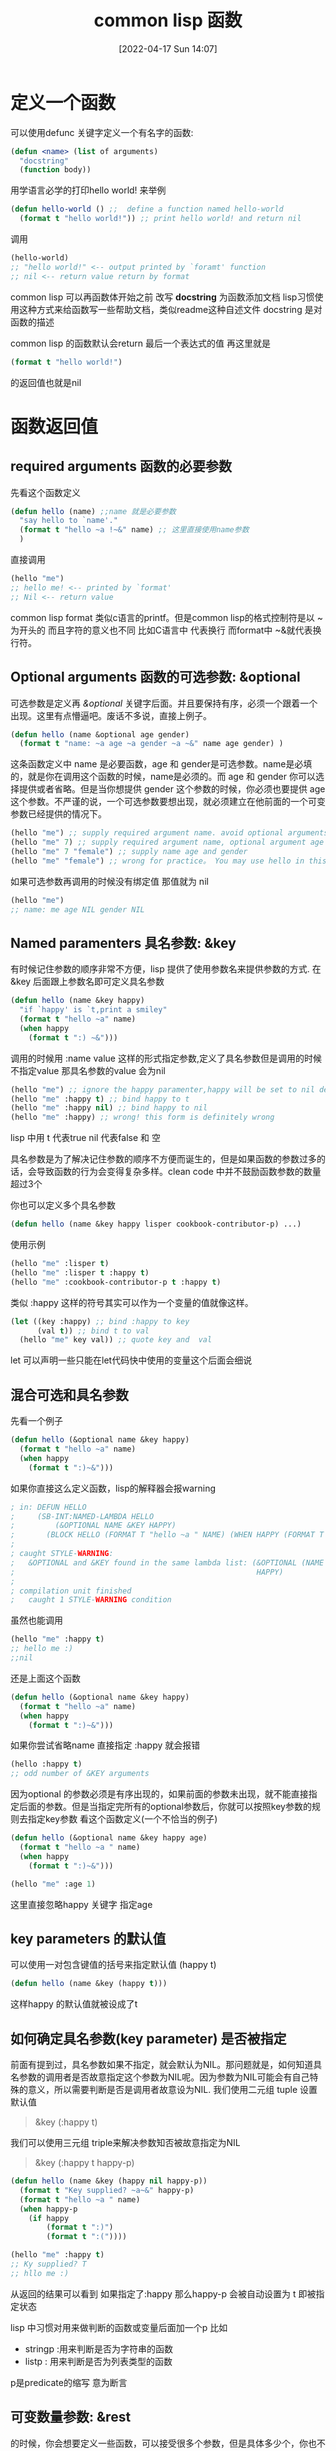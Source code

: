 #+startup: latexpreview
#+OPTIONS: author:nil ^:{}
#+HUGO_BASE_DIR: ~/Documents/myblog
#+HUGO_SECTION: /posts/2022/04
#+HUGO_CUSTOM_FRONT_MATTER: :toc true :math true
#+HUGO_AUTO_SET_LASTMOD: t
#+HUGO_PAIRED_SHORTCODES: admonition
#+HUGO_DRAFT: false
#+DATE: [2022-04-17 Sun 14:07]
#+TITLE: common lisp 函数
#+HUGO_TAGS: common-lisp
#+HUGO_CATEGORIES: lisp
#+DESCRIPTION: 
#+begin_export html
<!--more-->
#+end_export

* 定义一个函数
可以使用defunc 关键字定义一个有名字的函数:
#+begin_src lisp
  (defun <name> (list of arguments)
    "docstring"
    (function body))

#+end_src

用学语言必学的打印hello world! 来举例
#+begin_src lisp :session
  (defun hello-world () ;;  define a function named hello-world
    (format t "hello world!")) ;; print hello world! and return nil
#+end_src

调用
#+begin_src lisp
  (hello-world)
  ;; "hello world!" <-- output printed by `foramt' function
  ;; nil <-- return value return by format
#+end_src

#+attr_shortcode: :type tip :title why docstring :open true
#+begin_admonition
common lisp 可以再函数体开始之前 改写 *docstring* 为函数添加文档
lisp习惯使用这种方式来给函数写一些帮助文档，类似readme这种自述文件
docstring 是对函数的描述
#+end_admonition

#+attr_shortcode: :type tip :title about the return value :open true
#+begin_admonition
common lisp 的函数默认会return 最后一个表达式的值 再这里就是

#+begin_src lisp
(format t "hello world!")
#+end_src

的返回值也就是nil
#+end_admonition


* 函数返回值
** required arguments 函数的必要参数
先看这个函数定义
#+begin_src lisp
  (defun hello (name) ;;name 就是必要参数
    "say hello to `name'."
    (format t "hello ~a !~&" name) ;; 这里直接使用name参数
    )
#+end_src
直接调用
#+begin_src lisp
  (hello "me")
  ;; hello me! <-- printed by `format'
  ;; Nil <-- return value
#+end_src
#+attr_shortcode: :type tip :title format 的格式控制符 :open true
#+begin_admonition
common lisp format 类似c语言的printf。但是common lisp的格式控制符是以 ~ 为开头的 而且字符的意义也不同 比如C语言中 \n 代表换行 而format中 ~&就代表换行符。
#+end_admonition

** Optional arguments 函数的可选参数: &optional
可选参数是定义再 /&optional/ 关键字后面。并且要保持有序，必须一个跟着一个出现。这里有点懵逼吧。废话不多说，直接上例子。
#+begin_src lisp
  (defun hello (name &optional age gender)
    (format t "name: ~a age ~a gender ~a ~&" name age gender) )

#+end_src
这条函数定义中 name 是必要函数，age 和 gender是可选参数。name是必填的，就是你在调用这个函数的时候，name是必须的。而 age 和 gender 你可以选择提供或者省略。但是当你想提供 gender 这个参数的时候，你必须也要提供 age 这个参数。不严谨的说，一个可选参数要想出现，就必须建立在他前面的一个可变参数已经提供的情况下。
#+begin_src lisp
  (hello "me") ;; supply required argument name. avoid optional arguments age and gender
  (hello "me" 7) ;; supply required argument name, optional argument age and void gender
  (hello "me" 7 "female") ;; supply name age and gender
  (hello "me" "female") ;; wrong for practice。 You may use hello in this way grammaly but female won`t supplied to the gender arguments
#+end_src

如果可选参数再调用的时候没有绑定值 那值就为 nil
#+begin_src lisp
  (hello "me")
  ;; name: me age NIL gender NIL
#+end_src
** Named paramenters 具名参数: &key
有时候记住参数的顺序非常不方便，lisp 提供了使用参数名来提供参数的方式. 在&key 后面跟上参数名即可定义具名参数
#+begin_src lisp
  (defun hello (name &key happy)
    "if `happy' is `t,print a smiley"
    (format t "hello ~a" name)
    (when happy
      (format t ":) ~&")))
#+end_src

调用的时候用 :name value 这样的形式指定参数,定义了具名参数但是调用的时候不指定value 那具名参数的value 会为nil
#+begin_src lisp
  (hello "me") ;; ignore the happy paramenter,happy will be set to nil defaultly
  (hello "me" :happy t) ;; bind happy to t
  (hello "me" :happy nil) ;; bind happy to nil
  (hello "me" :happy) ;; wrong! this form is definitely wrong
#+end_src
#+attr_shortcode: :type tip  :title lisp中的 t and nil :open true
#+begin_admonition
lisp 中用 t 代表true nil 代表false 和 空
#+end_admonition

#+attr_shortcode: :type tip :title 有关函数参数数量的想法 :open true
#+begin_admonition
具名参数是为了解决记住参数的顺序不方便而诞生的，但是如果函数的参数过多的话，会导致函数的行为会变得复杂多样。clean code 中并不鼓励函数参数的数量超过3个
#+end_admonition

你也可以定义多个具名参数
#+begin_src lisp
  (defun hello (name &key happy lisper cookbook-contributor-p) ...)
#+end_src
使用示例
#+begin_src lisp
  (hello "me" :lisper t)
  (hello "me" :lisper t :happy t)
  (hello "me" :cookbook-contributor-p t :happy t)
#+end_src
#+attr_shortcode: :type tip :title keys can be variable :open true
#+begin_admonition
类似 :happy 这样的符号其实可以作为一个变量的值就像这样。
#+begin_src lisp
  (let ((key :happy) ;; bind :happy to key
        (val t)) ;; bind t to val
    (hello "me" key val)) ;; quote key and  val
#+end_src
let 可以声明一些只能在let代码快中使用的变量这个后面会细说
#+end_admonition
** 混合可选和具名参数
先看一个例子
#+begin_src lisp
  (defun hello (&optional name &key happy)
    (format t "hello ~a" name)
    (when happy
      (format t ":)~&")))
#+end_src

如果你直接这么定义函数，lisp的解释器会报warning

#+begin_src lisp
  ; in: DEFUN HELLO
  ;     (SB-INT:NAMED-LAMBDA HELLO
  ;         (&OPTIONAL NAME &KEY HAPPY)
  ;       (BLOCK HELLO (FORMAT T "hello ~a " NAME) (WHEN HAPPY (FORMAT T ":)~&"))))
  ;
  ; caught STYLE-WARNING:
  ;   &OPTIONAL and &KEY found in the same lambda list: (&OPTIONAL (NAME "John") &KEY
  ;                                                      HAPPY)
  ;
  ; compilation unit finished
  ;   caught 1 STYLE-WARNING condition
#+end_src

虽然也能调用
#+begin_src lisp
  (hello "me" :happy t)
  ;; hello me :)
  ;;nil
#+end_src

#+attr_shortcode: :type warning :title 这种情况不能直接跳过optional的参数 直接指定key 参数 :open true
#+begin_admonition
还是上面这个函数
#+begin_src lisp
  (defun hello (&optional name &key happy)
    (format t "hello ~a" name)
    (when happy
      (format t ":)~&")))
#+end_src

如果你尝试省略name 直接指定 :happy 就会报错
#+begin_src lisp
  (hello :happy t)
  ;; odd number of &KEY arguments
#+end_src

因为optional 的参数必须是有序出现的，如果前面的参数未出现，就不能直接指定后面的参数。但是当指定完所有的optional参数后，你就可以按照key参数的规则去指定key参数
看这个函数定义(一个不恰当的例子)
#+begin_src lisp
(defun hello (&optional name &key happy age)
  (format t "hello ~a " name)
  (when happy
    (format t ":)~&")))
#+end_src
#+begin_src lisp
(hello "me" :age 1)
#+end_src
这里直接忽略happy 关键字 指定age
#+end_admonition

**  key parameters 的默认值
可以使用一对包含键值的括号来指定默认值 (happy t)
#+begin_src lisp
  (defun hello (name &key (happy t)))
#+end_src
这样happy 的默认值就被设成了t
** 如何确定具名参数(key parameter) 是否被指定
前面有提到过，具名参数如果不指定，就会默认为NIL。那问题就是，如何知道具名参数的调用者是否故意指定这个参数为NIL呢。因为参数为NIL可能会有自己特殊的意义，所以需要判断是否是调用者故意设为NIL.
我们使用二元组 tuple 设置默认值
#+begin_quote
&key (:happy t)
#+end_quote

我们可以使用三元组 triple来解决参数知否被故意指定为NIL 
#+begin_quote
&key (:happy t happy-p)
#+end_quote

#+begin_src lisp
  (defun hello (name &key (happy nil happy-p))
    (format t "Key supplied? ~a~&" happy-p)
    (format t "hello ~a " name)
    (when happy-p
      (if happy
          (format t ":)")
          (format t ":("))))
#+end_src
#+begin_src lisp
  (hello "me" :happy t)
  ;; Ky supplied? T
  ;; hllo me :)
#+end_src
从返回的结果可以看到 如果指定了:happy 那么happy-p 会被自动设置为 t 即被指定状态
#+attr_shortcode: :type tip :title lisp 中有关断言命名的convenstion(传统) :open true
#+begin_admonition
lisp 中习惯对用来做判断的函数或变量后面加一个p 比如
 + stringp :用来判断是否为字符串的函数
 + listp : 用来判断是否为列表类型的函数
p是predicate的缩写 意为断言
#+end_admonition
** 可变数量参数: &rest
的时候，你会想要定义一些函数，可以接受很多个参数，但是具体多少个，你也不清楚。比如你想定义个函数把所有的参数都相加进行求和。
#+begin_src lisp
  (defun sum (arg1 arg2 arg3 ... to arg100....))
#+end_src
这样太累了，你不可能一个一个的敲。我们可以这样
#+begin_src lisp
  (defun hello (&rest numbers)
    (apply #'+ numbers))
#+end_src
调用
#+begin_src lisp
  (hello 1 2 3 4)
  ;; 10 <-- returned by hello
#+end_src

#+attr_shortcode: :type tip :title apply 函数 :open true
#+begin_admonition
apply 的第一个参数接收一个拥有两个参数的回调函数 第二个参数接受一个列表（这里为了方便理解代码这么说，其实这是不严谨的）
就像这样
#+begin_src lisp
  (apply #'func '(arg1 arg2 arg3))
#+end_src
arg1 arg2 arg3 将会作为func 的参数传递给func 并进行运算. 也就是说 apply的操作是将 list 展开成一个个参数并传给func。

比如(apply #+ '(1 2 3 4)) 和 (+ 1 2 3 4) 是等价的。 列表 '(1 2 3 4) 被展开成 1 2 3 4 传递给了func
#+end_admonition
** 允许额外的key: &allow-other-keys
先看下下面的例子
#+begin_src lisp
  (defun hello (name &key happy)
    (format t "hello ~a~&" name))
  (hello "me" :lisper t)
  ;; Error: unknown keyword argument
#+end_src
再看看这个
#+begin_src lisp
  (defun hello (name &key happy &allow-other-keys)
    (format t "hello ~a~&" name))

  (hello "me" :lisper t)
  ;; hello me
#+end_src

这里我们并没有给出 :lisper 这个关键字的定义 但是函数仍然允许我们这么调用而不是直接报错

《common lisp cook book》 中给出过一个实用的案例
#+begin_src lisp
  (defun open-supersede (f &rest other-keys &key &allow-other-keys)
    (print  other-keys)
    (apply #'open f :if-exists :supersede other-keys))
#+end_src

这个函数的定义要求必须有一个f参数，以及任意数量的other-keys 其实 &key 以及&allow-other-keys 被忽略了只做提示用（告诉调用者可以接受其他具名参数）。因为有&rest 这个标志符在 除了f外 参数都会传到other-keys里面。所以&key &allow-other-keys就失去了语法上的意义。起码在编译器看来，他是无意义的。
但是如果你不按照函数签名指示的方式调用，内层的函数就很有可能报错，所以即使&key &allow-other-keys被编译器忽略(这种函数在定义时，甚至可以忽略&key &allow-other-keys关键字，功能并不会因为没有他们而受影响)，你也应该按照签名去调用函数。因为内层的函数需要依赖这个签名规则。

来看这个函数调用
#+begin_src lisp
  (open-supersede "test.log" :if-does-not-exist :create)
  ;;(:IF-DOES-NOT-EXIST :CREATE) <<-- 由(print other-keys)打印 可以看到具名参数都被传给了&rest
#+end_src

#+attr_shortcode: :type tip :title 必要的函数文档 :open true
#+begin_admonition
在写这种函数的时候，应该写上docstring 因为函数签名已经不能很好的描述函数了，我们应该加上docstring来描述函数，不要让调用者疑惑。
#+end_admonition
* 函数返回值
common lisp 的返回值默认是函数的最后一个执行语句
你也可以使用(return-from <function name> <name> <value>) 显示的从具体函数内返回。注意这里是直接从<function name> 指定的函数中返回,不仅仅是从当前运行的函数中返回，也有可能直接从外层函数返回。

多数时候我们并不使用return-from

** 多返回值：values,multiple-value-bind and nth-value
我们使用values来构造一个多返回值
#+begin_src lisp
  (defun foo (a b c)
    (values a b c))
#+end_src
因为函数的最后一条语句的结果会被返回，所以values构造的多返回值会被直接返回给上层
#+begin_src lisp
  (setf res (foo :a :b :c))
  ;; :A <<-- res 为:A
#+end_src
这里res为:A而不是 :A :B :C 是因为这里的返回值接受者只有res 所以只有第一个:A 被接受 :B :C 都被自动忽略掉了. 接受多返回值得方法为multiple-value-bind。
*** multiple-value-bind
使用multiple-value-bind来解构多返回值。
#+begin_src lisp
  (multiple-value-bind (res1 res2 res3) (foo :a :b :c)
    (format t "res1 is ~a, res2 is ~a, res3 is ~a ~&" res1 res2 res3))
                                          ;res1 is A, res2 is B res3 is C
                                          ;nil
#+end_src
通用格式
#+begin_src lisp
  (multiple-value-bind (var-1 .. var-n) expr
    body)
#+end_src
#+attr_shortcode: :type tip :title multiple-value-bind绑定的变量是局部的 :open true
#+begin_admonition
使用multiple-value-bind的变量再它外面是访问不到的, 也就是说上面的例子中 res1 只能再(multipe-value-bind)的内部使用。而无法再外部使用
#+end_admonition
*** nth-value
nth-value 是可以直接拿到指定索引的返回值
#+begin_src lisp
  (nth-value 0 (values :a :b :c))  ;; => :A
  (nth-value 2 (values :a :b :c))  ;; => :C
  (nth-value 9 (values :a :b :c))  ;; => NIL
#+end_src
但是如果将 nth-value 用在List上，结果就不一样了
#+begin_src lisp
  (nth-value 0 '(:a :b :c)) ;; => (:A :B :C)
  (nth-value 1 '(:a :b :c)) ;; => NIL
#+end_src

#+attr_shortcode: :type note :title  :open true
#+begin_admonition
(values) 将不会返回任何值
#+end_admonition
*** multiple-value-list
multiple-value-list 将返回值构造成list
#+begin_src lisp
  (multiple-value-list (values 1 2 3))
  ;; (1 2 3)
#+end_src
相反的操作有将list 构造成多返回值
#+begin_src lisp
  (value-list '(1 2 3))
#+end_src

* 匿名函数 lambda
使用lambda函数创建匿名函数
#+begin_src lisp
  (lambda (x) (print x))
#+end_src
我们可以用funcall 或者 apply 来调用匿名函数
如果一个未被引用的括号表达式内部第一个元素是一个匿名函数，那么这个匿名函数就会被调用
#+begin_src lisp
  ((lambda (x) (print x)) "hello")
#+end_src

#+attr_shortcode: :type tip :title 引用 :open true
#+begin_admonition
lisp中 引用是指以'为开头的表达式或符号。'将保护表达式或符号维持其本身。

比如(func arg) 这种形式的表达式将会自动被当做函数执行,有些情况我们并不想让他执行（比如传一个list 给函数做参数的时候的时候）
#+begin_src lisp
  (defun hello (arg))
  (hello (1 2 3))
  ;; illegal function call
#+end_src
这里(1 2 3) 将会被求值 并不会真的传一个(1 2 3) 给arg且会报
#+begin_note
illegal function call
#+end_note
这样的错误。因为没有被' 保护的函数会被自动当成函数并且运算。 所以正确的形式应该是
#+begin_src lisp
  (defun hello (arg))
  (hello '(1 2 3))
#+end_src

'就是保护表达式或变量维持其本身
#+end_admonition
** 使用funcall 和 apply 调用函数
funcall 和 apply 类似，都是将参数规整成正确的形式然后传给回调函数
#+begin_src lisp
  (funcall #'func arg1 arg2 .. argn)
  ;;          ^^ 回调        要传给func的参数
#+end_src
不同点在于， funcall 不会自动展开list 列表 而apply 可以将列表展开成一个个参数传给回调func
#+begin_src lisp
  (funcall #'func arg1 arg2 '(arg3 arg4));; '(arg3 arg4) 会原封不动的传给func
  (apply #'func arg1 arg2 '(arg3 arg4));; '(arg3 arg4) 会被展开成 arg3 arg4 最后的形式就是 (apply #'func arg1 arg2 arg3 arg4)
#+end_src
** 使用 single quote ' 还是 sharpsign-quote #' 来引用函数?
single quote ' 和 sharpsign-quote #'的不同在于 #' 使用的是词法作用域(lexical scope) 会更安全点
#+begin_src lisp
  (defun foo (x)
    (* x 100))

  (flet ((foo (x) (1+ x)))
    (funcall #'foo 1))
  ;; => 2, as expected
  ;;
  ;; But:

  (flet ((foo (x) (1+ x)))
    (funcall 'foo 1))
  ;; => 100
#+end_src
#+attr_shortcode: :type note :title lexical scope :open true
#+begin_admonition
词法作用域的意思是，当找一个变量或函数的时候（函数此时作为值进行传递）会默认去定义的地方去找而不是再函数运行的环境中去找。

上面的foo 一个是在外面声明的 一个是使用flet 保护起来的foo 对于funcall 来说 #’会去找flet 出来的foo 因为词法作用域要求在定义的地方去找需要的函数。

single quote ' 使用的是动态作用域 会默认去运行环境中找所以 即使第二个flet 也声明了 foo 但是funcall 的时候还是去到外层寻找foo
#+end_admonition
#' 其实就是(function ... )的语法糖
#+begin_src lisp
  (function +)
  ;; #<FUNCTION +>

  (flet ((foo (x) (1+ x)))
    (print (function foo))
    (funcall (function foo) 1))
  ;; #<FUNCTION (FLET FOO) {1001C0ACFB}>
  ;; 2
#+end_src
* 高级函数 能够返回函数的函数 (functions that return functions)
#+begin_src lisp
  (defun adder (n)
    (lambda (x) (+ x n)))
#+end_src
这样就定义了一个能够返回一个函数对象的adder函数

要想调用这个函数对象我们需要funcall 或者 apply
#+begin_src lisp
  (adder 5)
  ;; #<CLOSURE (LAMBDA (X) :IN ADDER) {100994ACDB}>
  (funcall (adder 5) 3)
  ;; 8
#+end_src
如果你想以正常的思维去调用这个函数对象，会报错
#+begin_src lisp
  ((adder 3) 5)
  ;;In: (ADDER 3) 5
  ;;((ADDER 3) 5)
  ;;Error: Illegal function call.
#+end_src
在common lisp 中 对于变量和方法 他们有不同的命名空间。 比如一个变量和一个函数可以有同一个名字, 这取决于他被运算的环境
#+begin_src lisp
  ;; The symbol foo is bound to nothing:
  CL-USER> (boundp 'foo)
  NIL
  CL-USER> (fboundp 'foo)
  NIL
  ;; We create a variable:
  CL-USER> (defparameter foo 42)
  FOO
  ,* foo
  42
  ;; Now foo is "bound":
  CL-USER> (boundp 'foo)
  T
  ;; but still not as a function:
  CL-USER> (fboundp 'foo)
  NIL
  ;; So let's define a function:
  CL-USER> (defun foo (x) (* x x))
  FOO
  ;; Now the symbol foo is bound as a function too:
  CL-USER> (fboundp 'foo)
  T
  ;; Get the function:
  CL-USER> (function foo)
  #<FUNCTION FOO>
  ;; and the shorthand notation:
  ,* #'foo
  #<FUNCTION FOO>
  ;; We call it:
  (funcall (function adder) 5)
  #<CLOSURE (lambda (X) :IN ADDER) {100991761B}>
  ;; and call the lambda:
  (funcall (funcall (function adder) 5) 3)
  8
#+end_src
可以认为，每个symbol 在CL(common lisp)中多有多个cell(空间)存储不同的信息，比如有的表示一个value-cell 你可以用boundp 来测试是否绑定了一个value. 你可以使用symbol-value访问value-cell.
还有其他cell 比如function-cell 可以保存symbol 的function. 你可以用fboundp来测试，使用symbol-function 来访问这个function.

如果symbol 被运算，那它就被当做是一个variable 并且他的value-cell将被返回。如果是符合形式，即cons,被求值并且他的car是一个symbol，那么使用这个symbol的function-cell. 所以上面的((addr 3) 5)的调用会报错。因为(addr 3) 既不是符号 也不是lambda表达式.

#+begin_src lisp
  ;;; continued from above
  CL-USER> (fboundp '*my-fun*)
  NIL
  CL-USER> (setf (symbol-function '*my-fun*) (adder 3))
  #<CLOSURE (lambda (X) :IN ADDER) {10099A5EFB}>
  CL-USER> (fboundp '*my-fun*)
  T
  CL-USER> (*my-fun* 5)
  8
#+end_src


* Closures 闭包
Closures 允许捕获词法绑定的值
#+begin_src lisp
  (let ((limit 3)
        (counter -1))
    (defun my-counter()
      (if (< counter limit)
          (incf counter)
          (setf counter 0))))
  (my-counter)
  0
  (my-counter)
  1
  (my-counter)
  2
  (my-counter)
  3
  (my-counter)
  0
#+end_src
#+attr_shortcode: :type tip :title lexical :open true
#+begin_admonition
这里可以看见，counter 和 limit 是在let后就已经存在的值。my-counter 会去找被let的limit 和 counter. let就是将let定义的值与下面的函数体(body)做绑定。
#+end_admonition

还可以这样
#+begin_src lisp
  (defun repeater (n)
    (let ((counter -1))
      (lambda () (if (< counter n) (incf counter)
            (setf counter 0)))))
  (defparameter *my-repeater* (repeater 3))
  (defparameter *my-repeater2* (repeater 2))


  (funcall *my-repeater*)
  0
  (funcall *my-repeater*)
  1
  (funcall *my-repeater*)
  2
  (funcall *my-repeater2*)
  0
  (funcall *my-repeater*)
  3
  (funcall *my-repeater*)
  0
#+end_src
这里可以看到my-repeater 和my-repeater之间是相互隔离的 各自拥有自己的counter. 这是因为repeater 被执行了两次而 lambda 表达式被定义了两次，而被let包裹的函数会去其定义的环境中寻找值，所以两者的counter是隔离的。
* TODO setf functions
* 柯里化 currying
维基百科上的解释是，把接受多个参数的函数转换成接受一个单一参数的函数
#+begin_src lisp
  (defun curry (function &rest args)
    (lambda (&rest more-args)
      (apply function (append args more-args))))
#+end_src
这个函数再第一次调用的时候会返回lambda函数
#+begin_src lisp
  (funcall (curry #'+ 3) 5)
  ;;8
#+end_src
